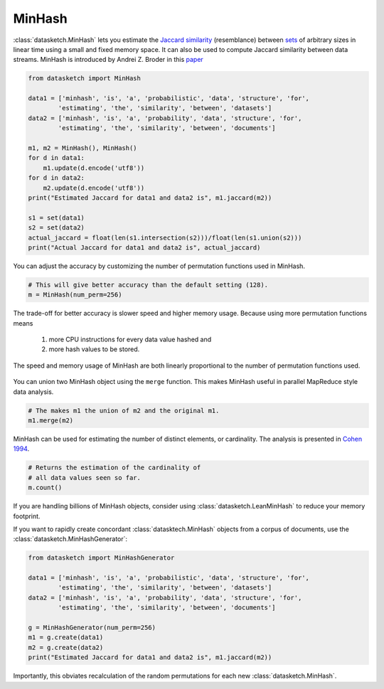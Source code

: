 .. _minhash:

MinHash
=======

:class:`datasketch.MinHash` lets you estimate the `Jaccard
similarity <https://en.wikipedia.org/wiki/Jaccard_index>`__
(resemblance) between
`sets <https://en.wikipedia.org/wiki/Set_(mathematics)>`__ of
arbitrary sizes in linear time using a small and fixed memory space. It
can also be used to compute Jaccard similarity between data streams.
MinHash is introduced by Andrei Z. Broder in this
`paper <http://cs.brown.edu/courses/cs253/papers/nearduplicate.pdf>`__

.. code:: python

    from datasketch import MinHash

    data1 = ['minhash', 'is', 'a', 'probabilistic', 'data', 'structure', 'for',
            'estimating', 'the', 'similarity', 'between', 'datasets']
    data2 = ['minhash', 'is', 'a', 'probability', 'data', 'structure', 'for',
            'estimating', 'the', 'similarity', 'between', 'documents']

    m1, m2 = MinHash(), MinHash()
    for d in data1:
        m1.update(d.encode('utf8'))
    for d in data2:
        m2.update(d.encode('utf8'))
    print("Estimated Jaccard for data1 and data2 is", m1.jaccard(m2))

    s1 = set(data1)
    s2 = set(data2)
    actual_jaccard = float(len(s1.intersection(s2)))/float(len(s1.union(s2)))
    print("Actual Jaccard for data1 and data2 is", actual_jaccard)

You can adjust the accuracy by customizing the number of permutation
functions used in MinHash.

.. code:: python

    # This will give better accuracy than the default setting (128).
    m = MinHash(num_perm=256)

The trade-off for better accuracy is slower speed and higher memory
usage. Because using more permutation functions means 
    
    1. more CPU instructions for every data value hashed and 
    2. more hash values to be stored. 

The speed and memory usage of MinHash are both linearly
proportional to the number of permutation functions used.

.. figure:: /_static/minhash_benchmark.png
   :alt: MinHash Benchmark

You can union two MinHash object using the ``merge`` function. This
makes MinHash useful in parallel MapReduce style data analysis.

.. code:: python

    # The makes m1 the union of m2 and the original m1.
    m1.merge(m2)

MinHash can be used for estimating the number of distinct elements, or
cardinality. The analysis is presented in `Cohen
1994 <http://ieeexplore.ieee.org/stamp/stamp.jsp?arnumber=365694>`__.

.. code:: python

    # Returns the estimation of the cardinality of
    # all data values seen so far.
    m.count()

If you are handling billions of MinHash objects, consider using 
:class:`datasketch.LeanMinHash` to reduce your memory footprint.

If you want to rapidly create concordant :class:`datasktech.MinHash` objects
from a corpus of documents, use the :class:`datasketch.MinHashGenerator`:

.. code:: python

    from datasketch import MinHashGenerator

    data1 = ['minhash', 'is', 'a', 'probabilistic', 'data', 'structure', 'for',
            'estimating', 'the', 'similarity', 'between', 'datasets']
    data2 = ['minhash', 'is', 'a', 'probability', 'data', 'structure', 'for',
            'estimating', 'the', 'similarity', 'between', 'documents']

    g = MinHashGenerator(num_perm=256)
    m1 = g.create(data1)
    m2 = g.create(data2)
    print("Estimated Jaccard for data1 and data2 is", m1.jaccard(m2))

Importantly, this obviates recalculation of the random permutations for each
new :class:`datasketch.MinHash`.
